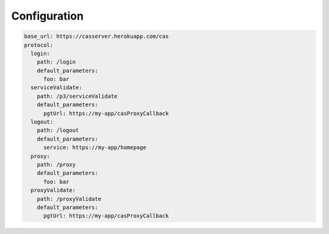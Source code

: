 Configuration
=============

.. code:: yaml

   base_url: https://casserver.herokuapp.com/cas
   protocol:
     login:
       path: /login
       default_parameters:
         foo: bar
     serviceValidate:
       path: /p3/serviceValidate
       default_parameters:
         pgtUrl: https://my-app/casProxyCallback
     logout:
       path: /logout
       default_parameters:
         service: https://my-app/homepage
     proxy:
       path: /proxy
       default_parameters:
         foo: bar
     proxyValidate:
       path: /proxyValidate
       default_parameters:
         pgtUrl: https://my-app/casProxyCallback
